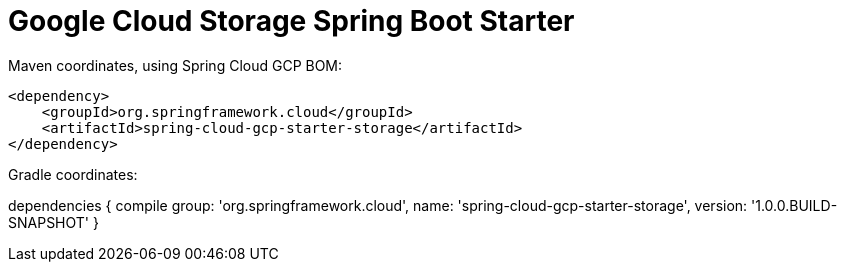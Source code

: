 = Google Cloud Storage Spring Boot Starter

Maven coordinates, using Spring Cloud GCP BOM:

[source,xml]
----
<dependency>
    <groupId>org.springframework.cloud</groupId>
    <artifactId>spring-cloud-gcp-starter-storage</artifactId>
</dependency>
----

Gradle coordinates:

dependencies {
    compile group: 'org.springframework.cloud', name: 'spring-cloud-gcp-starter-storage', version: '1.0.0.BUILD-SNAPSHOT'
}
